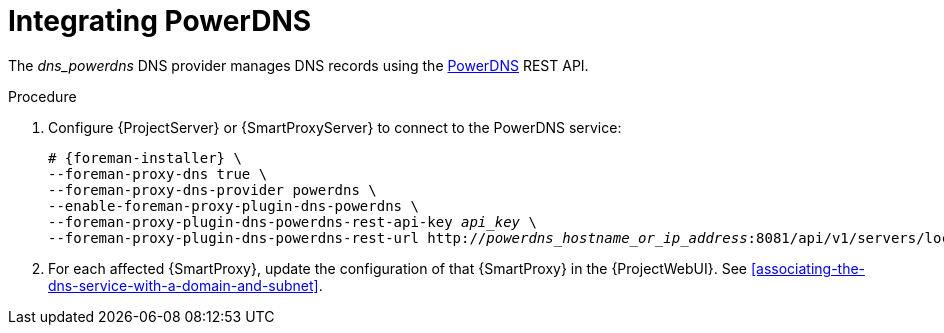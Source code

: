 [id="integrating-powerdns"]
= Integrating PowerDNS

The _dns_powerdns_ DNS provider manages DNS records using the https://www.powerdns.com/[PowerDNS] REST API.

.Procedure
. Configure {ProjectServer} or {SmartProxyServer} to connect to the PowerDNS service:
+
[options="nowrap", subs="+quotes,verbatim,attributes"]
----
# {foreman-installer} \
--foreman-proxy-dns true \
--foreman-proxy-dns-provider powerdns \
--enable-foreman-proxy-plugin-dns-powerdns \
--foreman-proxy-plugin-dns-powerdns-rest-api-key _api_key_ \
--foreman-proxy-plugin-dns-powerdns-rest-url http://_powerdns_hostname_or_ip_address_:8081/api/v1/servers/localhost
----
. For each affected {SmartProxy}, update the configuration of that {SmartProxy} in the {ProjectWebUI}.
See xref:associating-the-dns-service-with-a-domain-and-subnet[].

